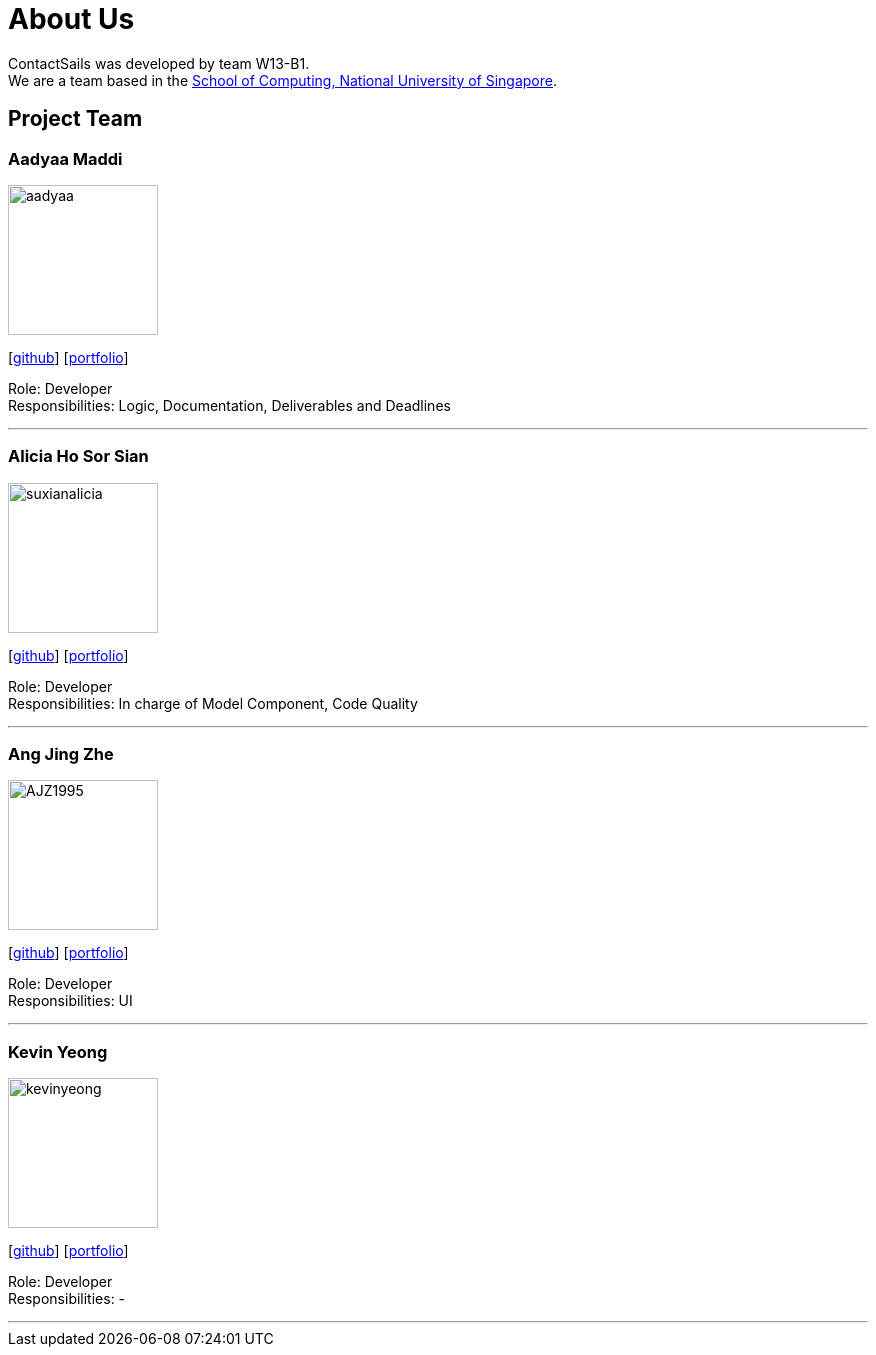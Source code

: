 = About Us
:relfileprefix: team/
:imagesDir: images
:stylesDir: stylesheets

ContactSails was developed by team W13-B1. +
We are a team based in the http://www.comp.nus.edu.sg[School of Computing, National University of Singapore].

== Project Team

=== Aadyaa Maddi
image::aadyaa.jpg[width="150", align="left"]
{empty}[https://github.com/amad-person[github]] [<<aadyaamaddi#, portfolio>>]

Role: Developer +
Responsibilities: Logic, Documentation, Deliverables and Deadlines

'''

=== Alicia Ho Sor Sian
image::suxianalicia.JPG[width="150", align="left"]
{empty}[https://github.com/SuxianAlicia[github]] [<<aliciaho#, portfolio>>]

Role: Developer +
Responsibilities: In charge of Model Component, Code Quality

'''

=== Ang Jing Zhe
image::AJZ1995.JPG[width="150", align="left"]
{empty}[https://github.com/AJZ1995[github]] [<<jingzhe#, portfolio>>]

Role: Developer +
Responsibilities: UI

'''

=== Kevin Yeong
image::kevinyeong.jpg[width="150", align="left"]
{empty}[https://github.com/A0143487X[github]] [<<kevinyeong#, portfolio>>]

Role: Developer +
Responsibilities: -

'''
